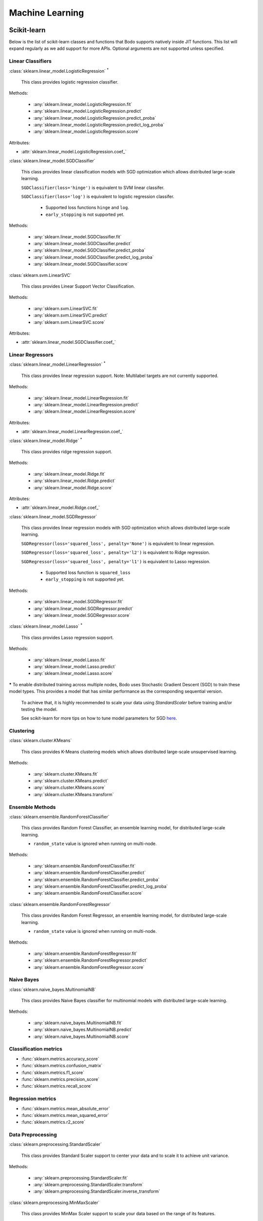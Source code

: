 .. _ml:

Machine Learning
----------------

Scikit-learn
~~~~~~~~~~~~

Below is the list of scikit-learn classes and functions that Bodo supports natively inside JIT functions.
This list will expand regularly as we add support for more APIs.
Optional arguments are not supported unless specified.

Linear Classifiers
******************

:class:`sklearn.linear_model.LogisticRegression` :sup:`*`

  This class provides logistic regression classifier.

Methods:

  * :any:`sklearn.linear_model.LogisticRegression.fit`
  * :any:`sklearn.linear_model.LogisticRegression.predict`
  * :any:`sklearn.linear_model.LogisticRegression.predict_proba`
  * :any:`sklearn.linear_model.LogisticRegression.predict_log_proba`
  * :any:`sklearn.linear_model.LogisticRegression.score`

Attributes:

* :attr:`sklearn.linear_model.LogisticRegression.coef_`

:class:`sklearn.linear_model.SGDClassifier`

  This class provides linear classification models with SGD optimization which allows distributed large-scale learning.

  ``SGDClassifier(loss='hinge')`` is equivalent to SVM linear classifer. 

  ``SGDClassifier(loss='log')`` is equivalent to logistic regression classifer. 

    * Supported loss functions ``hinge`` and ``log``.
    * ``early_stopping`` is not supported yet.

Methods:

  * :any:`sklearn.linear_model.SGDClassifier.fit`
  * :any:`sklearn.linear_model.SGDClassifier.predict`
  * :any:`sklearn.linear_model.SGDClassifier.predict_proba`
  * :any:`sklearn.linear_model.SGDClassifier.predict_log_proba`
  * :any:`sklearn.linear_model.SGDClassifier.score`

:class:`sklearn.svm.LinearSVC`

  This class provides Linear Support Vector Classification.

Methods:

  * :any:`sklearn.svm.LinearSVC.fit`
  * :any:`sklearn.svm.LinearSVC.predict`
  * :any:`sklearn.svm.LinearSVC.score`

Attributes:

* :attr:`sklearn.linear_model.SGDClassifier.coef_`

Linear Regressors 
*****************

:class:`sklearn.linear_model.LinearRegression` :sup:`*`

  This class provides linear regression support.
  Note: Multilabel targets are not currently supported.

Methods:

  * :any:`sklearn.linear_model.LinearRegression.fit`
  * :any:`sklearn.linear_model.LinearRegression.predict`
  * :any:`sklearn.linear_model.LinearRegression.score`

Attributes:

* :attr:`sklearn.linear_model.LinearRegression.coef_`

:class:`sklearn.linear_model.Ridge` :sup:`*`

  This class provides ridge regression support.

Methods:

  * :any:`sklearn.linear_model.Ridge.fit`
  * :any:`sklearn.linear_model.Ridge.predict`
  * :any:`sklearn.linear_model.Ridge.score`

Attributes:

* :attr:`sklearn.linear_model.Ridge.coef_`

:class:`sklearn.linear_model.SGDRegressor`

  This class provides linear regression models with SGD optimization which allows distributed large-scale learning.

  ``SGDRegressor(loss='squared_loss', penalty='None')`` is equivalent to linear regression. 

  ``SGDRegressor(loss='squared_loss', penalty='l2')`` is equivalent to Ridge regression. 

  ``SGDRegressor(loss='squared_loss', penalty='l1')`` is equivalent to Lasso regression. 

    * Supported loss function is ``squared_loss``
    * ``early_stopping`` is not supported yet.

Methods:

  * :any:`sklearn.linear_model.SGDRegressor.fit`
  * :any:`sklearn.linear_model.SGDRegressor.predict`
  * :any:`sklearn.linear_model.SGDRegressor.score`


:class:`sklearn.linear_model.Lasso` :sup:`*`

  This class provides Lasso regression support.

Methods:

  * :any:`sklearn.linear_model.Lasso.fit`
  * :any:`sklearn.linear_model.Lasso.predict`
  * :any:`sklearn.linear_model.Lasso.score`


**\***
To enable distributed training across multiple nodes, Bodo uses Stochastic Gradient Descent (SGD) to train these model types. This provides a model that has similar performance as the corresponding sequential version.

  To achieve that, it is highly recommended to scale your data using `StandardScaler` before training and/or testing the model.

  See scikit-learn for more tips on how to tune model parameters for SGD `here <https://scikit-learn.org/stable/modules/sgd.html#tips-on-practical-use>`_.


Clustering
**********

:class:`sklearn.cluster.KMeans`

  This class provides K-Means clustering models which allows distributed large-scale unsupervised learning.

Methods:

  * :any:`sklearn.cluster.KMeans.fit`
  * :any:`sklearn.cluster.KMeans.predict`
  * :any:`sklearn.cluster.KMeans.score`
  * :any:`sklearn.cluster.KMeans.transform`

Ensemble Methods
****************

:class:`sklearn.ensemble.RandomForestClassifier`

  This class provides Random Forest Classifier, an ensemble learning model, for distributed large-scale learning.

  * ``random_state`` value is ignored when running on multi-node.

Methods:

  * :any:`sklearn.ensemble.RandomForestClassifier.fit`
  * :any:`sklearn.ensemble.RandomForestClassifier.predict`
  * :any:`sklearn.ensemble.RandomForestClassifier.predict_proba`
  * :any:`sklearn.ensemble.RandomForestClassifier.predict_log_proba`
  * :any:`sklearn.ensemble.RandomForestClassifier.score`

:class:`sklearn.ensemble.RandomForestRegressor`

  This class provides Random Forest Regressor, an ensemble learning model, for distributed large-scale learning.

  * ``random_state`` value is ignored when running on multi-node.

Methods:

  * :any:`sklearn.ensemble.RandomForestRegressor.fit`
  * :any:`sklearn.ensemble.RandomForestRegressor.predict`
  * :any:`sklearn.ensemble.RandomForestRegressor.score`

Naive Bayes
***********

:class:`sklearn.naive_bayes.MultinomialNB`

  This class provides Naive Bayes classifier for multinomial models with distributed large-scale learning.

Methods:

  * :any:`sklearn.naive_bayes.MultinomialNB.fit`
  * :any:`sklearn.naive_bayes.MultinomialNB.predict`
  * :any:`sklearn.naive_bayes.MultinomialNB.score`

Classification metrics
**********************

* :func:`sklearn.metrics.accuracy_score`
* :func:`sklearn.metrics.confusion_matrix`
* :func:`sklearn.metrics.f1_score`
* :func:`sklearn.metrics.precision_score`
* :func:`sklearn.metrics.recall_score`


Regression metrics
******************

* :func:`sklearn.metrics.mean_absolute_error`
* :func:`sklearn.metrics.mean_squared_error`
* :func:`sklearn.metrics.r2_score`


Data Preprocessing
******************

:class:`sklearn.preprocessing.StandardScaler`

  This class provides Standard Scaler support to center your data and to scale it to achieve unit variance.

Methods:

  * :any:`sklearn.preprocessing.StandardScaler.fit`
  * :any:`sklearn.preprocessing.StandardScaler.transform`
  * :any:`sklearn.preprocessing.StandardScaler.inverse_transform`

:class:`sklearn.preprocessing.MinMaxScaler`

  This class provides MinMax Scaler support to scale your data based on the range of its features.

Methods:

  * :any:`sklearn.preprocessing.MinMaxScaler.fit`
  * :any:`sklearn.preprocessing.MinMaxScaler.transform`
  * :any:`sklearn.preprocessing.MinMaxScaler.inverse_transform`

:class:`sklearn.preprocessing.LabelEncoder`

  This class provides LabelEncoder support to encode target labels (y) with values between 0 and n-classes-1.

Methods:

  * :any:`sklearn.preprocessing.LabelEncoder.fit`
  * :any:`sklearn.preprocessing.LabelEncoder.transform`
  * :any:`sklearn.preprocessing.LabelEncoder.fit_transform`

Feature Extraction
******************

:class:`sklearn.feature_extraction.text.HashingVectorizer`

  This class provides HashingVectorizer support to convert a collection of text documents to a matrix of token occurrences.

Methods:
  * :any:`sklearn.feature_extraction.text.HashingVectorizer.fit_transform`

:class:`sklearn.feature_extraction.text.CountVectorizer`

  This class provides CountVectorizer support to convert a collection of text documents to a matrix of token counts.

Methods:
  * :any:`sklearn.feature_extraction.text.CountVectorizer.fit_transform`
  * :any:`sklearn.feature_extraction.text.CountVectorizer.get_feature_names`

Model Selection
***************

* :func:`sklearn.model_selection.train_test_split`

  * Currently it only supports two inputs of type numpy arrays and/or pandas dataframes.
  * Arguments ``train_size`` and ``test_size`` accept float between 0.0 and 1.0 or ``None`` only.
  * Arguments ``random_state`` and ``shuffle`` are supported.
  * Argument ``stratify`` is not supported yet.



XGBoost
~~~~~~~

Below is the list of XGBoost (using the Scikit-Learn-like API) classes and functions that Bodo supports natively inside JIT functions.
This list will expand regularly as we add support for more APIs.

XGBClassifier
*****************

:class:`xgboost.XGBClassifier`

  This class provides implementation of the scikit-learn API for XGBoost classification with distributed large-scale learning.

Methods:

  * :any:`xgboost.XGBClassifier.fit`
  * :any:`xgboost.XGBClassifier.predict`
  * :any:`xgboost.XGBClassifier.predict_proba`

Attributes:

* :attr:`xgboost.XGBClassifier.feature_importances_`

XGBRegressor
*****************

:class:`xgboost.XGBRegressor`

  This class provides implementation of the scikit-learn API for XGBoost regression with distributed large-scale learning.

Methods:

  * :any:`xgboost.XGBRegressor.fit`
  * :any:`xgboost.XGBRegressor.predict`

Attributes:

* :attr:`xgboost.XGBRegressor.feature_importances_`
